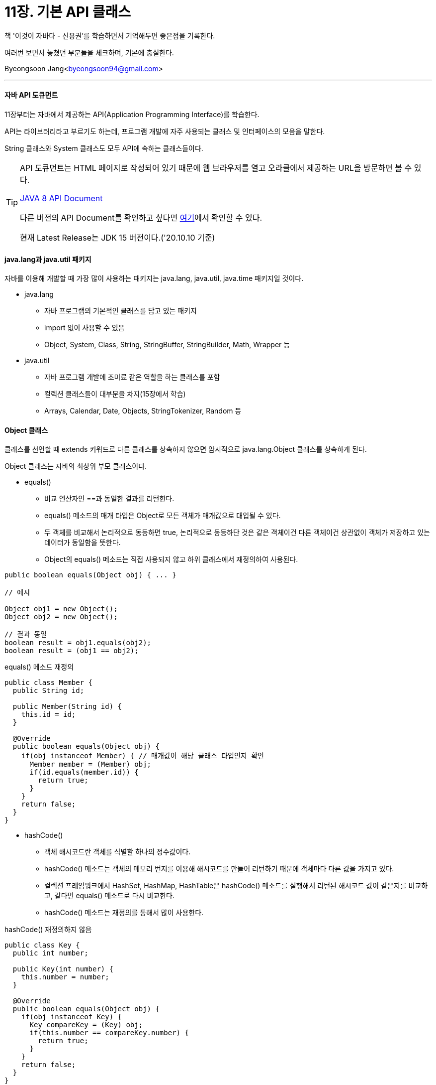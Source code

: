 = 11장. 기본 API 클래스

:icons: font
:Author: Byeongsoon Jang
:Email: byeongsoon94@gmail.com
:Date: 2020.10.10
:Revision: 1.0
:imagesdir: ./image


책 '이것이 자바다 - 신용권'를 학습하면서 기억해두면 좋은점을 기록한다.

여러번 보면서 놓쳤던 부분들을 체크하며, 기본에 충실한다.

{Author}<{Email}>

---

==== 자바 API 도큐먼트

11장부터는 자바에서 제공하는 API(Application Programming Interface)를 학습한다.

API는 라이브러리라고 부르기도 하는데, 프로그램 개발에 자주 사용되는 클래스 및 인터페이스의 모음을 말한다.

String 클래스와 System 클래스도 모두 API에 속하는 클래스들이다.

[TIP]
====
API 도큐먼트는 HTML 페이지로 작성되어 있기 때문에 웹 브라우저를 열고 오라클에서 제공하는 URL을 방문하면 볼 수 있다.

link:http://docs.oracle.com/javase/8/docs/api/[JAVA 8 API Document]

다른 버전의 API Document를 확인하고 싶다면
link:https://docs.oracle.com/en/java/javase/index.html[여기]에서 확인할 수 있다.

현재 Latest Release는 JDK 15 버전이다.('20.10.10 기준)
====

==== java.lang과 java.util 패키지

자바를 이용해 개발할 때 가장 많이 사용하는 패키지는 java.lang, java.util, java.time 패키지일 것이다.

* java.lang
** 자바 프로그램의 기본적인 클래스를 담고 있는 패키지
** import 없이 사용할 수 있음
** Object, System, Class, String, StringBuffer, StringBuilder, Math, Wrapper 등

* java.util
** 자바 프로그램 개발에 조미료 같은 역할을 하는 클래스를 포함
** 컬렉션 클래스들이 대부분을 차지(15장에서 학습)
** Arrays, Calendar, Date, Objects, StringTokenizer, Random 등

==== Object 클래스

클래스를 선언할 때 extends 키워드로 다른 클래스를 상속하지 않으면 암시적으로 java.lang.Object 클래스를 상속하게 된다.

Object 클래스는 자바의 최상위 부모 클래스이다.

* equals()
** 비교 연산자인 ==과 동일한 결과를 리턴한다.
** equals() 메소드의 매개 타입은 Object로 모든 객체가 매개값으로 대입될 수 있다.
** 두 객체를 비교해서 논리적으로 동등하면 true, 논리적으로 동등하단 것은 같은 객체이건 다른 객체이건 상관없이 객체가 저장하고 있는 데이터가 동일함을 뜻한다.
** Object의 equals() 메소드는 직접 사용되지 않고 하위 클래스에서 재정의하여 사용된다.

[source, java]
----
public boolean equals(Object obj) { ... }

// 예시

Object obj1 = new Object();
Object obj2 = new Object();

// 결과 동일
boolean result = obj1.equals(obj2);
boolean result = (obj1 == obj2);
----

.equals() 메소드 재정의
[source, java]
----
public class Member {
  public String id;

  public Member(String id) {
    this.id = id;
  }

  @Override
  public boolean equals(Object obj) {
    if(obj instanceof Member) { // 매개값이 해당 클래스 타입인지 확인
      Member member = (Member) obj;
      if(id.equals(member.id)) {
        return true;
      }
    }
    return false;
  }
}
----

* hashCode()
** 객체 해시코드란 객체를 식별할 하나의 정수값이다.
** hashCode() 메소드는 객체의 메모리 번지를 이용해 해시코드를 만들어 리턴하기 때문에 객체마다 다른 값을 가지고 있다.
** 컬렉션 프레임워크에서 HashSet, HashMap, HashTable은 hashCode() 메소드를 실행해서 리턴된 해시코드 값이 같은지를 비교하고, 같다면 equals() 메소드로 다시 비교한다.
** hashCode() 메소드는 재정의를 통해서 많이 사용한다.

.hashCode() 재정의하지 않음
[source, java]
----
public class Key {
  public int number;

  public Key(int number) {
    this.number = number;
  }

  @Override
  public boolean equals(Object obj) {
    if(obj instanceof Key) {
      Key compareKey = (Key) obj;
      if(this.number == compareKey.number) {
        return true;
      }
    }
    return false;
  }
}

// hashCode() 메소드 재정의 하지 않으면 다른 키로 인식
public class KeyExample {
  public static void main(String[] args) {
    HashMap<Key, String> hashMap = new HashMap<Key, String>();

    hashMap.put(new Key(1), "장봉");

    String value = hashMap.get(new Key(1));
    System.out.println(value); // null 값이 출력
  }
}
----

.hashCode() 메소드 재정의
[source, java]
----
public class Key {
  ...

  @Override
  public int hashCode() {
    return number;
  }

  ...
}
----

* toString()
** 객체의 문자 정보를 리턴한다.
** Object 클래스의 toString() 메소드는 "클래스명@16진수 해시코드"로 구성된 문자 정보 리턴
** Object의 toString() 메소드의 리턴값은 별 의미가 없으므로 메소드를 재정의하여 유용한 정보를 리턴하도록 한다.
** 예를들어 java.util의 Date 클래스는 toString() 메소드로 현재 시스템의 날짜와 시간 정보를 리턴한다.
** 예 : SmartPhone 클래스에서 toString() 메소드를 오버라이딩하여 제작사와 운영체제를 리턴

.toString() 예제
[source, java]
----
public class ToStringExample {
  public static void main(String[] args) {
    Object obj1 = new Object();
    Date obj2 = new Date();

    System.out.println(obj1.toString());
    System.out.println(obj2.toString());
  }
}
----

----
java.lang.Object@11bbd2
SUN OCT 11 21:00:05 KST 2020
----

* clone()
** 객체 복제는 원본 객체의 필드값과 동일한 값을 가지는 새로운 객체를 생성하는 것을 뜻한다.
** 객체 복제 이유는 원본 객체를 보호하기 위함
** 객체 복제 방법에는 얕은 복제와 깊은 복제가 있다.
** 얕은 복제(thin clone) : 단순히 필드값을 복사해서 객체를 복제하는 것
*** 필드값만 복제하기 때문에 필드가 기본 타입일 경우 값 복사가 일어나고, 필드가 참조 타입일 경우에는 객체의 번지가 복사된다.
** 깊은 복제(deep clone) : 참조하고 있는 객체도 복제하는 것
*** 깊은 복제를 하려면 Object의 clone() 메소드를 재정의해서 참조 객체를 복제하는 코드를 직접 작성해야 한다.
** clone() 메소드로 객체를 복제하려면 원본 객체는 반드시 java.lang.Cloneable 인터페이스를 구현하고 있어야 한다.

.얕은 복제를 위한 Member 클래스
[source, java]
----
public class Member implements Cloneable {
  public String id;
  public String name;
  public String password;
  public int age;
  public boolean adult;

  public Member(String id, String name, String password, int age, boolean adult) {
    this.id = id;
    this.name = name;
    this.password = password;
    this.age = age;
    this.adult = adult;
  }

  public Member getMember() {
    Member cloned = null;

    try {
      cloned = (Member) clone();
    } catch(CloneNotSupportedException e) {
      return cloned;
    }
  }
}
----

.얕은 복제 Example
[source, java]
----
public class MemberExample {
  public static void main(String[] args) {
    // 원본 객체 생성
    Member original - new Member("jang", "장봉", "123", 27, true);

    // 복제 객체를 얻은 후에 패스워드 변경
    Member cloned = original.getMember();
    cloned.password = "456";
  }
}
----

----
위 예제에서 복제된 객체에서 패스워드만 변경하여도 원본 객체의 패스워드는 변함 없음
----

.깊은 복제를 위한 Member 클래스(clone() 메소드 재정의)
[source, java]
----
public class Member implements Cloneable {
  public String name;
  public int age;
  public int[] scores;
  public Car car;

  public Member(String name, int age, int[] scores, Car car) {
    this.name = name;
    this.age = age;
    this.scores = scores;
    this.car = car;
  }

  @Override
  protected Object clone() throws CloneNotSupportedException {
    Member cloned (Member) super.clone();

    cloned.scores = Array.copyOf(this.scores, this.scores.length);

    cloned.car = new Car(this.car.model);

    return cloned;
  }

  public Member getMember() {
    Member cloned = null;

    try {
      cloned = (Member) clone();
    } catch (CloneNotSupportedException e) {
      e.printStackTrace();
    }
    return cloned;
  }
}
----

.깊은 복제 예제에서 사용하는 Car 클래스
[source, java]
----
public class Car {
  public String model;

  public Car(String model) {
    this.model = model;
  }
}
----

.깊은 복제 Example
[source, java]
----
public class MemberExample {
  public static void main(String[] args) {
    Member original = new Member("장봉", 27, new int[] {100,100}, new Car("SM7"));
    Member cloned = original.getMember();
    cloned.scores[0] = 90;
    cloned.car.model = "E220d";
  }
}
----

----
위 예제에서 참조 타입인 scores와 차 model을 변경해도 원본에선 변경되지 않는다.
----

* finalize()
** 참조하지 않는 배열이나 객체는 Garbage Collector가 힙 영역에서 자동적으로 소멸시킨다.
** finalize()는 Garbage Collector가 객체를 소멸하기 직전에 실행시킨다.
** Object의 finalize()는 기본적으로 실행내용이 없으나, 객체 소멸전에 자원을 닫거나 중요한 데이터를 저장하고자 한다면 재정의를 통해서 할 수 있다.

.finalize() 예제
[source, java]
----
public class Counter {
  private int number;

  public Counter(int number) {
    this.number = number;
  }

  @Override
  protected void finalize() throws Throwable {
    System.out.println(number + "번 객체의 finalize()가 실행됨");
  }
}
----

==== Objects 클래스

Object와 유사한 이름을 가진 java.util.Objects 클래스는 객체비교, 해시코드 생성, null 여부, 객체 문자열 리턴 등의 연산을 수행하는 정적 메소드들로 구성된 클래스이다.

* 객체 비교(compare(T a, T b, Comparator<T>c))
** java.util.Comparator<T> 는 재네릭 인터페이스 타입이다. 재네릭은 13장에서 학습
** compare() 메소드의 리턴 타입은 int이다.

* 동등 비교(equals()와 deepEquals())
** Object.equals(Object a, Object b)는 두 객채의 동등을 비교하는데 a와 b가 모두 null일 경우 true를 리턴한다.
** Object.deepEquals(Object a, Object b)는 a와 b가 서로 다른 배열일 경우, 항목 값이 같다면 true를 리턴한다.
** p.477 예제 참고

* 해시코드 생성(hash(), hashCode())

* 널 여부(isNull(), nonNull(), requireNonNull())

* 객체 문자 정보(toString())
** Object.toString()은 객체의 문자 정보를 리턴한다.
** toString(Object o)
** toString(Object o, String nullDefault) : o가 널일경우 nullDefault

==== System 클래스

자바 프로그램은 JVM(Java Virtual Machine) 위에서 실행된다. 운영체제의 모든 기능을 자바 코드로 접근하기는 어렵다.

java.lang.System 클래스를 이용하면 운영체제의 기능중 일부를 이용할 수 있다.

예를 들어 프로그램 종료, 키보드 입력, 모니터 출력, 메모리 정리, 현재 시간 읽기, 시스템 프로퍼티 읽기, 환경 변수 읽기 등이 가능하다.

System 클래스의 모든 필드와 메소드는 정적(static) 필드와 정적(static) 메소드로 구성되어 있다.

* 프로그램 종료 : exit()
** 프로그램을 작성하다보면 경우에 따라서 강제적으로 JVM을 종료시킬 때가 있는데 이때 System 클래스의 exit() 메소드를 호출하면 된다. exit() 메소드는 현재 실행하고 있는 프로세스를 강제 종료시키는 역할을 한다.
** exit() 메소드는 int형의 매개값을 지정하도록 되어있는데(종료 상태값) 일반적으로 종료일 경우엔 0으로 지정하고 비정상 종료일 경우 0 이외의 다른값을 준다.

----
System.exit(0);
----

* 쓰레기 수집기 실행 : gc()
* 현재 시각 읽기 : currentTimeMillis(), nanoTime()
* 시스템 프로퍼티 읽기 : getProperty()
* 환경 변수 읽기 : getenv()

==== Class 클래스

클래스와 인터체이스의 메타 데이터를 java.lang.Class 클래스로 관리한다.
(메타 데이터란 클래스의 이름, 생성자 정보, 필드 정보, 메소드 정보 등)

* getClass(), forName()
* getDeclaredConstructors(), getDeclaredFields(), getDeclaredMethods()
* newInstance()


==== String 클래스

프로그램을 작성할때 문자열이 많이 사용된다. 문자열을 생성, 추출, 비교, 분리, 변환 등을 제공하는 메소드에 대해서 알아본다.

====== String 생성자

자바의 문자열은 java.lang.String 클래스의 인스턴스로 관리된다.

소스에서의 문자열 리터럴은 String 객체로 자동 생성되지만 String 클래스는 다양한 생성자를 제공한다.

Deprecated된 생성자를 제외한 약 13개의 생성자를 제공한다.

[source, java]
----
// 자주 사용하는 생성자들
String str = new String(byte[] bytes);
// 지정된 문자셋으로 디코딩
String str = new String(byte[] bytes, String decoding);

// 배열의 offset index 위치부터 length 만큼 String 객체로 생성
String str = new(byte[] bytes, int offset, int length);
// 지정한 문자셋으로 디코딩
String str = new(byte[] bytes, int offset, int length, String decoding);
----

.바이트 배열을 문자열로 변환
[source, java]
----
public class ByteToStringExample {
  public static void main(String[] args) {
    byte[] bytes = {72, 101, 108, 108, 111, 32, 74, 97, 118, 97};

    String str1 = new String(bytes);
    System.out.println(str1);

    String str2 = new String(bytes, 6, 4);
    System.out.println(str2);
  }
}
----

----
Hello Java
Java
----

키보드로부터 입력 받은 바이트 배열을 문자열로 변환할 때는 주의해야 한다.

예를 들어 Hello를 입력하고 엔터(Enter)를 눌렀다면 Hello + 캐리지리턴(\r) + 라인피드(\n)의 코드값이 바이트 배열에 저장되고 총7개의 바이트를 읽는다.

System.in.read()를 통해서 키보드 값을 입력 받았다면 다음 예제와 같이 이용하면 원하는 문자열만 얻어낼 수 있다.

.KeyboardToStringExample.java
[source, java]
----
public class KeyboardToStringExample {
  public static void main(String[] args) {
    byte[] bytes = new byte[100];

    System.out.print("입력 : ");
    int readByteCount = System.in.read(bytes);

    String str = new String(bytes, 0, readByteCount-2);
    System.out.println(str);
  }
}
----

----
입력 : Hello
Hello
----

====== String 메소드

String은 문자열의 추출, 비교, 찾기, 분리, 변환 등과 같은 다양한 메소드를 가지고 있다.

String 클래스의 메소드는 모든 프로그램에서 자주 사용된다. 메소드의 이름을 보면 기능과 연관이 있기 때문에 쉽게 기억할 수 있다.

* charAt()
** 매개값으로 주어진 인덱스의 문자를 리턴
** 인덱스 : 0에서부터 '문자열길이 -1'까지의 번호

* equals()
** 기본 타입 변수의 값을 비교할 때에는 ==를 사용
** 문자열을 비교할 때에는 equals()를 사용

* getBytes()
** 문자열을 바이트 배열로 변환

* indexOf()
** 매개값으로 주어진 문자열이 시작되는 인덱스를 리턴
** 포함되어 있지 않으면 -1을 리턴

* length()
** 문자열의 길이(문자의 수)를 리턴한다.

* replace()
** 첫 번째 매개값인 문자열을 찾아 두 번째 매개값인 문자열로 대치한 새로운 문자열을 생성하고 리턴

* substring()
** 주어진 인덱스에서 문자열을 추출
** substring(int beginIndex, int endIndex) : 주어진 시작과 끝 사이의 문자열 추출
** substring(int beginIndex) : 주어진 인덱스 이후부터 끝까지 문자열 추출

* toLowerCase(), toUpperCase()
** 알파벳 소,대문자 변경
** toLowerCase() : 문자열을 모두 소문자로 바꾼 새로운 문자열 생성한 후 리턴
** toUpperCase() : 문자열을 모두 대문자로 바꾼 새로운 문자열 생성한 후 리턴

* trim()
** 문자열의 앞뒤 공백을 제거한 새로운 문자열을 생성하고 리턴

* valueOf()
** 기본 타입의 값을 문자열로 변환하는 기능을 가짐

==== StringTokenizer 클래스

문자열이 특정 구분자로 연결되어 있는 경우, 구분자를 기준으로 부분 문자열을 분리할 때 우리는 String의 split() 메소드를 이용하거나, java.util 패키지의 StringTokenizer 클래스를 이용할 수 있다.

split()은 정규 표현직으로 구분하고, StringTokenizer는 문자로 구분한다는 차이점이 있다.
